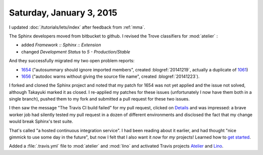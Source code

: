 =========================
Saturday, January 3, 2015
=========================

I updated :doc:`/tutorials/lets/index` after feedback from :ref:`mma`.

The Sphinx developers moved from bitbucket to github.  I revised the
Trove classifiers for :mod:`atelier` :

- added `Framework :: Sphinx :: Extension`
- changed `Development Status` to `5 - Production/Stable`

And they successfully migrated my two open problem reports:

- `1654 <https://github.com/sphinx-doc/sphinx/issues/1654>`_
  ("autosummary should ignore imported members", created
  :blogref:`20141219`, actually a duplicate of `1061
  <https://github.com/sphinx-doc/sphinx/issues/1061>`_)

- `1656 <https://github.com/sphinx-doc/sphinx/issues/1656>`_ ("autodoc
  warns without giving the source file name", created
  :blogref:`20141223`).

I forked and cloned the Sphinx project and noted that my patch for
1654 was not yet applied and the issue not solved, although Takayuki
marked it as closed.  I re-applied my patches for these issues
(unfortunately I now have them both in a single branch), pushed them
to my fork and submitted a pull request for these two issues.  

I then saw the message "The Travis CI build failed" for my pull
request, clicked on `Details
<https://travis-ci.org/sphinx-doc/sphinx/jobs/45791041>`_ and was
impressed: a brave worker job had silently tested my pull request in a
dozen of different environments and disclosed the fact that my change
would break Sphinx's test suite.

That's called "a hosted continuous integration service". I had been
reading about it earlier, and had thought "nice gimmick to use some
day in the future", but now I felt that I also want it *now* for *my*
projects!  Learned how to `get started
<http://docs.travis-ci.com/user/getting-started/>`_.

Added a :file:`.travis.yml` file to :mod:`atelier` and :mod:`lino` and
activated Travis projects `Atelier
<https://travis-ci.org/lsaffre/atelier>`_ and `Lino
<https://travis-ci.org/lsaffre/lino>`_.

